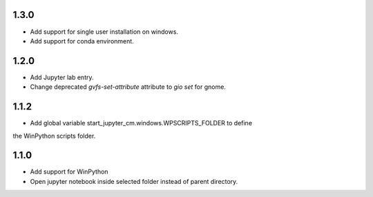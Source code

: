 1.3.0
-----
* Add support for single user installation on windows.
* Add support for conda environment.

1.2.0
-----
* Add Jupyter lab entry.
* Change deprecated `gvfs-set-attribute` attribute to `gio set` for gnome.

1.1.2
-----
* Add global variable start_jupyter_cm.windows.WPSCRIPTS_FOLDER to define
the WinPython scripts folder.

1.1.0
-----
* Add support for WinPython
* Open jupyter notebook inside selected folder instead of parent directory.
